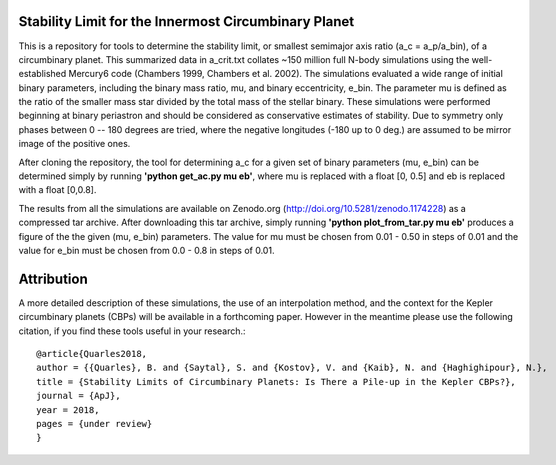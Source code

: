 Stability Limit for the Innermost Circumbinary Planet
--------

This is a repository for tools to determine the stability limit, or smallest semimajor axis ratio (a_c = a_p/a_bin), of a circumbinary planet.  This summarized data in a_crit.txt collates ~150 million full N-body simulations using the well-established Mercury6 code (Chambers 1999, Chambers et al. 2002).  The simulations evaluated a wide range of initial binary parameters, including the binary mass ratio, mu, and binary eccentricity, e_bin.  The parameter mu is defined as the ratio of the smaller mass star divided by the total mass of the stellar binary.  These simulations were performed beginning at binary periastron and should be considered as conservative estimates of stability.  Due to symmetry only phases between 0 -- 180 degrees are tried, where the negative longitudes (-180 up to 0 deg.) are assumed to be mirror image of the positive ones.

After cloning the repository, the tool for determining a_c for a given set of binary parameters (mu, e_bin) can be determined simply by running **'python get_ac.py mu eb'**, where mu is replaced with a float [0, 0.5] and eb is replaced with a float [0,0.8].

The results from all the simulations are available on Zenodo.org (http://doi.org/10.5281/zenodo.1174228) as a compressed tar archive.  After downloading this tar archive, simply running **'python plot_from_tar.py mu eb'** produces a figure of the the given (mu, e_bin) parameters.  The value for mu must be chosen from 0.01 - 0.50 in steps of 0.01 and the value for e_bin must be chosen from 0.0 - 0.8 in steps of 0.01.

Attribution
--------
A more detailed description of these simulations, the use of an interpolation method, and the context for the Kepler circumbinary planets (CBPs) will be available in a forthcoming paper.  However in the meantime please use the following citation, if you find these tools useful in your research.::

  @article{Quarles2018,
  author = {{Quarles}, B. and {Saytal}, S. and {Kostov}, V. and {Kaib}, N. and {Haghighipour}, N.},
  title = {Stability Limits of Circumbinary Planets: Is There a Pile-up in the Kepler CBPs?},
  journal = {ApJ},
  year = 2018,
  pages = {under review}
  }
